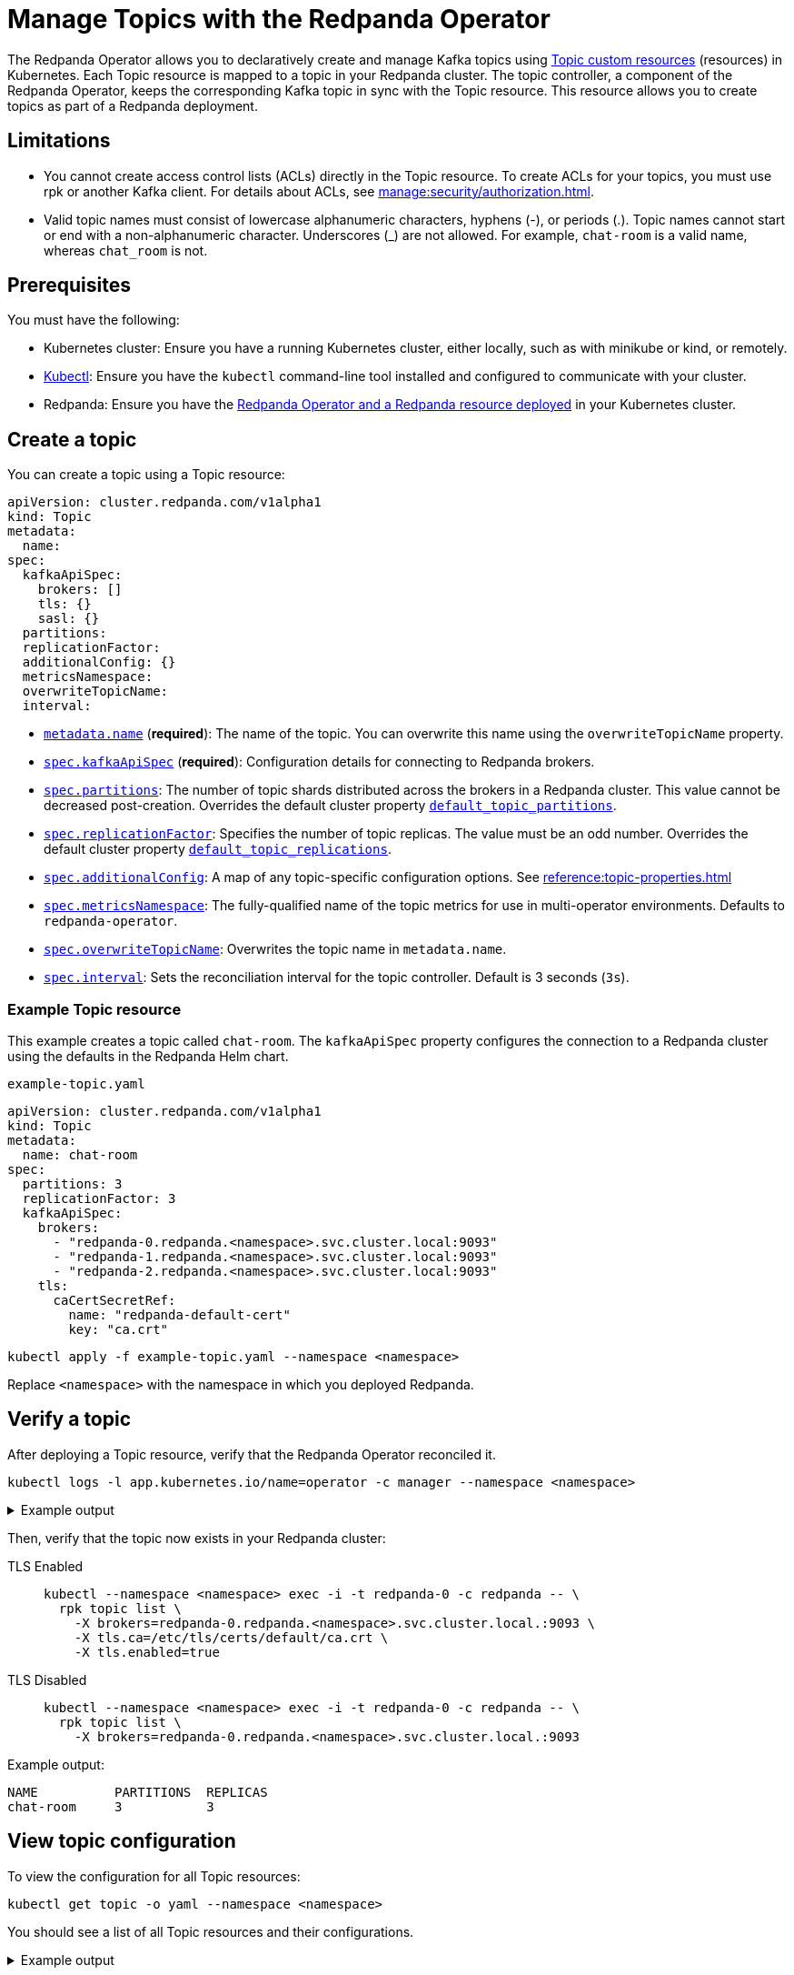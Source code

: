 = Manage Topics with the Redpanda Operator
:description: Use the Topic resource to declaratively create Kafka topics as part of a Redpanda deployment. Each Topic resource is mapped to a topic in your Redpanda cluster. The topic controller keeps the corresponding Kafka topic in sync with the Topic resource.

The Redpanda Operator allows you to declaratively create and manage Kafka topics using xref:reference:topic-crd.adoc[Topic custom resources] (resources) in Kubernetes. Each Topic resource is mapped to a topic in your Redpanda cluster. The topic controller, a component of the Redpanda Operator, keeps the corresponding Kafka topic in sync with the Topic resource. This resource allows you to create topics as part of a Redpanda deployment.

== Limitations

- You cannot create access control lists (ACLs) directly in the Topic resource. To create ACLs for your topics, you must use rpk or another Kafka client. For details about ACLs, see xref:manage:security/authorization.adoc[].

- Valid topic names must consist of lowercase alphanumeric characters, hyphens (-), or periods (.). Topic names cannot start or end with a non-alphanumeric character. Underscores (_) are not allowed. For example, `chat-room` is a valid name, whereas `chat_room` is not.

== Prerequisites

You must have the following:

* Kubernetes cluster: Ensure you have a running Kubernetes cluster, either locally, such as with minikube or kind, or remotely.

* https://kubernetes.io/docs/tasks/tools/#kubectl[Kubectl^]: Ensure you have the `kubectl` command-line tool installed and configured to communicate with your cluster.

* Redpanda: Ensure you have the xref:deploy:deployment-option/self-hosted/kubernetes/kubernetes-deploy.adoc[Redpanda Operator and a Redpanda resource deployed] in your Kubernetes cluster.

== Create a topic

You can create a topic using a Topic resource:

[,yaml,lines=4+6+10-15]
----
apiVersion: cluster.redpanda.com/v1alpha1
kind: Topic
metadata:
  name:
spec:
  kafkaApiSpec:
    brokers: []
    tls: {}
    sasl: {}
  partitions:
  replicationFactor:
  additionalConfig: {}
  metricsNamespace:
  overwriteTopicName:
  interval:
----

- xref:reference:topic-crd.adoc#k8s-api-github-com-redpanda-data-redpanda-src-go-k8s-apis-cluster-redpanda-com-v1alpha1-topicspec[`metadata.name`] (*required*): The name of the topic. You can overwrite this name using the `overwriteTopicName` property.

- xref:reference:topic-crd.adoc#k8s-api-github-com-redpanda-data-redpanda-src-go-k8s-apis-cluster-redpanda-com-v1alpha1-kafkaapispec[`spec.kafkaApiSpec`] (*required*): Configuration details for connecting to Redpanda brokers.

- xref:reference:topic-crd.adoc#k8s-api-github-com-redpanda-data-redpanda-src-go-k8s-apis-cluster-redpanda-com-v1alpha1-topicspec[`spec.partitions`]: The number of topic shards distributed across the brokers in a Redpanda cluster. This value cannot be decreased post-creation. Overrides the default cluster property xref:reference:cluster-properties.adoc#default_topic_partitions[`default_topic_partitions`].

- xref:reference:topic-crd.adoc#k8s-api-github-com-redpanda-data-redpanda-src-go-k8s-apis-cluster-redpanda-com-v1alpha1-topicspec[`spec.replicationFactor`]: Specifies the number of topic replicas. The value must be an odd number. Overrides the default cluster property xref:reference:cluster-properties.adoc#default_topic_replications[`default_topic_replications`].

- xref:reference:topic-crd.adoc#k8s-api-github-com-redpanda-data-redpanda-src-go-k8s-apis-cluster-redpanda-com-v1alpha1-topicspec[`spec.additionalConfig`]: A map of any topic-specific configuration options. See xref:reference:topic-properties.adoc[]

- xref:reference:topic-crd.adoc#k8s-api-github-com-redpanda-data-redpanda-src-go-k8s-apis-cluster-redpanda-com-v1alpha1-topicspec[`spec.metricsNamespace`]: The fully-qualified name of the topic metrics for use in multi-operator environments. Defaults to `redpanda-operator`.

- xref:reference:topic-crd.adoc#k8s-api-github-com-redpanda-data-redpanda-src-go-k8s-apis-cluster-redpanda-com-v1alpha1-topicspec[`spec.overwriteTopicName`]: Overwrites the topic name in `metadata.name`.

- xref:reference:topic-crd.adoc#k8s-api-github-com-redpanda-data-redpanda-src-go-k8s-apis-cluster-redpanda-com-v1alpha1-topicspec[`spec.interval`]: Sets the reconciliation interval for the topic controller. Default is 3 seconds (`3s`).

=== Example Topic resource

This example creates a topic called `chat-room`.
The `kafkaApiSpec` property configures the connection to a Redpanda cluster using the defaults in the Redpanda Helm chart.

.`example-topic.yaml`
[,yaml]
----
apiVersion: cluster.redpanda.com/v1alpha1
kind: Topic
metadata:
  name: chat-room
spec:
  partitions: 3
  replicationFactor: 3
  kafkaApiSpec:
    brokers:
      - "redpanda-0.redpanda.<namespace>.svc.cluster.local:9093"
      - "redpanda-1.redpanda.<namespace>.svc.cluster.local:9093"
      - "redpanda-2.redpanda.<namespace>.svc.cluster.local:9093"
    tls:
      caCertSecretRef:
        name: "redpanda-default-cert"
        key: "ca.crt"
----

[,bash]
----
kubectl apply -f example-topic.yaml --namespace <namespace>
----

Replace `<namespace>` with the namespace in which you deployed Redpanda.

== Verify a topic

After deploying a Topic resource, verify that the Redpanda Operator reconciled it.

[,bash]
----
kubectl logs -l app.kubernetes.io/name=operator -c manager --namespace <namespace>
----

.Example output
[%collapsible]
====
[,json,.no-copy,lines=5+22]
----
{
  "level":"info",
  "ts":"2023-09-25T16:20:09.538Z",
  "logger":"TopicReconciler.Reconcile",
  "msg":"Starting reconcile loop",
  "controller":"topic",
  "controllerGroup":"cluster.redpanda.com",
  "controllerKind":"Topic",
  "Topic":
  {
    "name":"chat-room",
    "namespace":"<namespace>"
  },
  "namespace":"<namespace>",
  "name":"chat-room",
  "reconcileID":"c0cf9abc-a553-48b7-9b6e-2de3cdfb4432"
}
{
  "level":"info",
  "ts":"2023-09-25T16:20:09.581Z",
  "logger":"TopicReconciler.Reconcile",
  "msg":"reconciliation finished in 43.436125ms, next run in 3s",
  "controller":"topic",
  "controllerGroup":"cluster.redpanda.com",
  "controllerKind":"Topic",
  "Topic":
  {
    "name":"chat-room",
    "namespace":"<namespace>"
  },
  "namespace":"<namespace>",
  "name":"chat-room",
  "reconcileID":"c0cf9abc-a553-48b7-9b6e-2de3cdfb4432",
  "result":
  {
    "Requeue":false,
    "RequeueAfter":3000000000
  }
}
----
====

Then, verify that the topic now exists in your Redpanda cluster:

[tabs]
====
TLS Enabled::
+
--
[,bash]
----
kubectl --namespace <namespace> exec -i -t redpanda-0 -c redpanda -- \
  rpk topic list \
    -X brokers=redpanda-0.redpanda.<namespace>.svc.cluster.local.:9093 \
    -X tls.ca=/etc/tls/certs/default/ca.crt \
    -X tls.enabled=true
----
--
TLS Disabled::
+
--
[,bash]
----
kubectl --namespace <namespace> exec -i -t redpanda-0 -c redpanda -- \
  rpk topic list \
    -X brokers=redpanda-0.redpanda.<namespace>.svc.cluster.local.:9093
----
--
====

Example output:

[.no-copy]
----
NAME          PARTITIONS  REPLICAS
chat-room     3           3
----

== View topic configuration

To view the configuration for all Topic resources:

[,bash]
----
kubectl get topic -o yaml --namespace <namespace>
----

You should see a list of all Topic resources and their configurations.

.Example output
[%collapsible]
====
[,yaml,.no-copy]
----
apiVersion: v1
items:
- apiVersion: cluster.redpanda.com/v1alpha1
  kind: Topic
  metadata:
    annotations:
      kubectl.kubernetes.io/last-applied-configuration: |
        {"apiVersion":"cluster.redpanda.com/v1alpha1","kind":"Topic","metadata":{"annotations":{},"name":"chat-room","namespace":"redpanda"},"spec":{"additionalConfig":{"cleanup.policy":"compact"},"kafkaApiSpec":{"brokers":["redpanda-0.redpanda.redpanda.svc.cluster.local:9093","redpanda-1.redpanda.redpanda.svc.cluster.local:9093","redpanda-2.redpanda.redpanda.svc.cluster.local:9093"],"tls":{"caCertSecretRef":{"key":"ca.crt","name":"redpanda-default-cert"}}},"partitions":3,"replicationFactor":3}}
    creationTimestamp: "2023-10-04T10:51:20Z"
    finalizers:
    - operator.redpanda.com/finalizer
    generation: 2
    name: chat-room
    namespace: redpanda
    resourceVersion: "5262"
    uid: a26e5a79-cb04-48cb-a2d1-4be9f7f3168f
  spec:
    additionalConfig:
      cleanup.policy: compact
    interval: 3s
    kafkaApiSpec:
      brokers:
      - redpanda-0.redpanda.redpanda.svc.cluster.local:9093
      - redpanda-1.redpanda.redpanda.svc.cluster.local:9093
      - redpanda-2.redpanda.redpanda.svc.cluster.local:9093
      tls:
        caCertSecretRef:
          key: ca.crt
          name: redpanda-default-cert
    partitions: 3
    replicationFactor: 3
  status:
    conditions:
    - lastTransitionTime: "2023-10-04T10:54:05Z"
      message: Topic reconciliation succeeded
      observedGeneration: 2
      reason: Succeeded
      status: "True"
      type: Ready
    observedGeneration: 2
    topicConfiguration:
    - configType: STRING
      isDefault: false
      isSensitive: false
      name: compression.type
      readOnly: false
      source: DEFAULT_CONFIG
      unknownTags: {}
      value: producer
    - configType: STRING
      isDefault: false
      isSensitive: false
      name: cleanup.policy
      readOnly: false
      source: DYNAMIC_TOPIC_CONFIG
      unknownTags: {}
      value: compact
    - configType: LONG
      isDefault: false
      isSensitive: false
      name: segment.bytes
      readOnly: false
      source: DEFAULT_CONFIG
      unknownTags: {}
      value: "67108864"
    - configType: LONG
      isDefault: false
      isSensitive: false
      name: retention.ms
      readOnly: false
      source: DEFAULT_CONFIG
      unknownTags: {}
      value: "604800000"
    - configType: LONG
      isDefault: false
      isSensitive: false
      name: retention.bytes
      readOnly: false
      source: DEFAULT_CONFIG
      unknownTags: {}
      value: "-1"
    - configType: STRING
      isDefault: false
      isSensitive: false
      name: message.timestamp.type
      readOnly: false
      source: DEFAULT_CONFIG
      unknownTags: {}
      value: CreateTime
    - configType: INT
      isDefault: false
      isSensitive: false
      name: max.message.bytes
      readOnly: false
      source: DEFAULT_CONFIG
      unknownTags: {}
      value: "1048576"
    - configType: BOOLEAN
      isDefault: false
      isSensitive: false
      name: redpanda.remote.read
      readOnly: false
      source: DEFAULT_CONFIG
      unknownTags: {}
      value: "false"
    - configType: BOOLEAN
      isDefault: false
      isSensitive: false
      name: redpanda.remote.write
      readOnly: false
      source: DEFAULT_CONFIG
      unknownTags: {}
      value: "false"
    - configType: LONG
      isDefault: false
      isSensitive: false
      name: retention.local.target.bytes
      readOnly: false
      source: DEFAULT_CONFIG
      unknownTags: {}
      value: "-1"
    - configType: LONG
      isDefault: false
      isSensitive: false
      name: retention.local.target.ms
      readOnly: false
      source: DEFAULT_CONFIG
      unknownTags: {}
      value: "86400000"
    - configSynonyms:
      - name: redpanda.remote.delete
        source: DEFAULT_CONFIG
        value: "true"
      configType: BOOLEAN
      isDefault: false
      isSensitive: false
      name: redpanda.remote.delete
      readOnly: false
      source: DEFAULT_CONFIG
      unknownTags: {}
      value: "true"
    - configType: LONG
      isDefault: false
      isSensitive: false
      name: segment.ms
      readOnly: false
      source: DEFAULT_CONFIG
      unknownTags: {}
      value: "1209600000"
kind: List
metadata:
  resourceVersion: ""
----
====

== Update a topic

To update a topic, edit the Topic resource configuration, and apply the changes.

The following example adds a cleanup policy to the `chat-room` topic:

.`example-topic.yaml`
[,yaml,lines=8-9]
----
apiVersion: cluster.redpanda.com/v1alpha1
kind: Topic
metadata:
  name: chat-room
spec:
  partitions: 3
  replicationFactor: 3
  additionalConfig:
    cleanup.policy: "compact"
  kafkaApiSpec:
    brokers:
      - "redpanda-0.redpanda.<namespace>.svc.cluster.local:9093"
      - "redpanda-1.redpanda.<namespace>.svc.cluster.local:9093"
      - "redpanda-2.redpanda.<namespace>.svc.cluster.local:9093"
    tls:
      caCertSecretRef:
        name: "redpanda-default-cert"
        key: "ca.crt"
----

[,bash]
----
kubectl apply -f example-topic.yaml --namespace <namespace>
----

== Delete a topic

To delete a topic, delete the Topic resource.

For example:

[,bash]
----
kubectl delete -f example-topic.yaml --namespace <namespace>
----

NOTE: If you delete the Kafka topic directly using a client such as rpk, the topic controller will recreate an empty topic, and you will lose all records inside the topic.

== Suggested reading

- xref:reference:topic-crd.adoc[]
- xref:reference:topic-properties.adoc[]

== Next steps

Combine xref:manage:kubernetes/security/sasl-kubernetes.adoc[SASL authentication] with xref:manage:security/authorization.adoc[authorization] to control which users have permissions to interact with your topics.